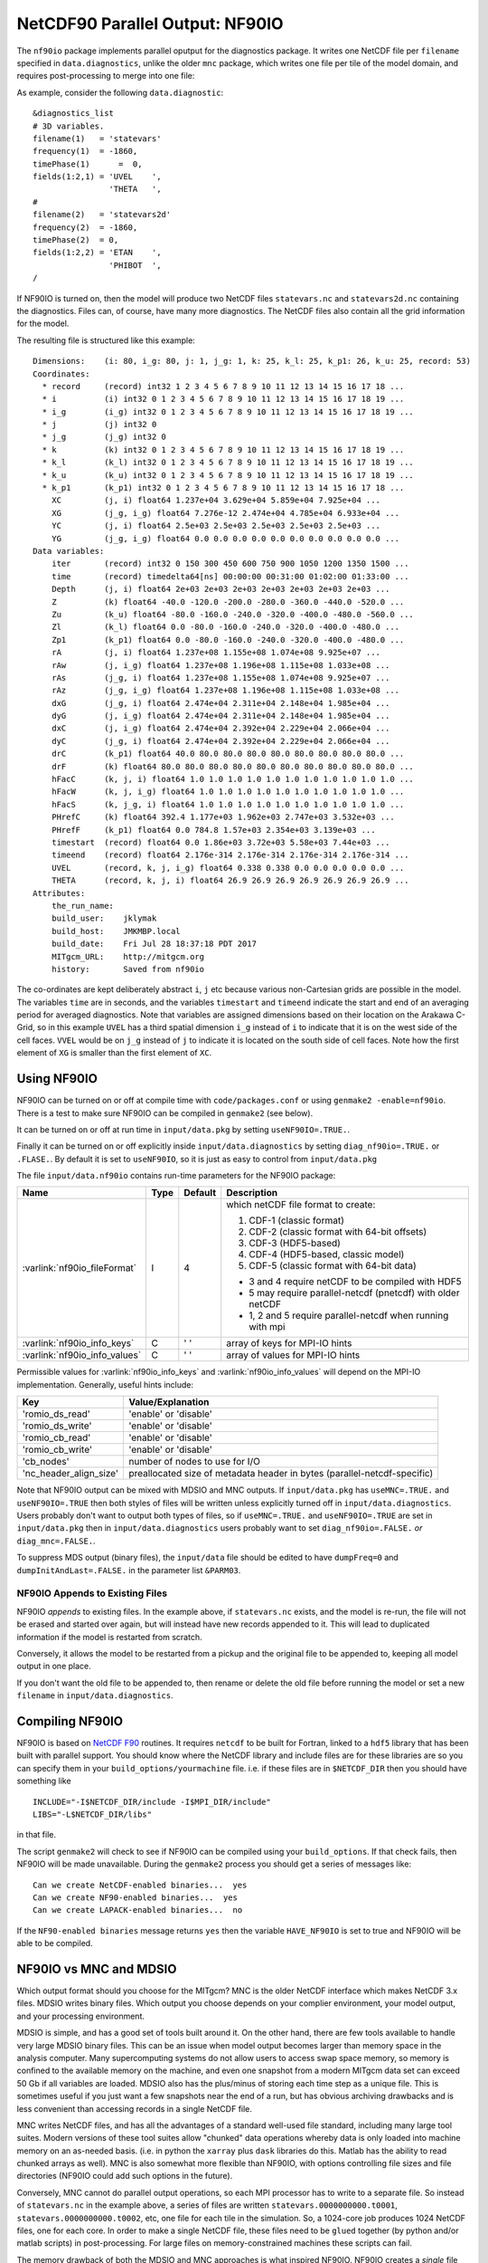 NetCDF90 Parallel Output: NF90IO
********************************

The ``nf90io`` package implements parallel oputput for the diagnostics package.  It writes one NetCDF file per ``filename`` specified in ``data.diagnostics``, unlike the older ``mnc`` package, which writes one file per tile of the model domain, and requires post-processing to merge into one file:

As example, consider the following ``data.diagnostic``:

::

  &diagnostics_list
  # 3D variables.
  filename(1)   = 'statevars'
  frequency(1)  = -1860,
  timePhase(1)      =  0,
  fields(1:2,1) = 'UVEL    ',
                  'THETA   ',
  #
  filename(2)   = 'statevars2d'
  frequency(2)  = -1860,
  timePhase(2)  = 0,
  fields(1:2,2) = 'ETAN    ',
                  'PHIBOT  ',
  /

If NF90IO is turned on, then the model will produce two NetCDF files ``statevars.nc`` and ``statevars2d.nc`` containing the diagnostics.  Files can, of course, have many more diagnostics.  The NetCDF files also contain all the grid information for the model.

The resulting file is structured like this example:

::

  Dimensions:    (i: 80, i_g: 80, j: 1, j_g: 1, k: 25, k_l: 25, k_p1: 26, k_u: 25, record: 53)
  Coordinates:
    * record     (record) int32 1 2 3 4 5 6 7 8 9 10 11 12 13 14 15 16 17 18 ...
    * i          (i) int32 0 1 2 3 4 5 6 7 8 9 10 11 12 13 14 15 16 17 18 19 ...
    * i_g        (i_g) int32 0 1 2 3 4 5 6 7 8 9 10 11 12 13 14 15 16 17 18 19 ...
    * j          (j) int32 0
    * j_g        (j_g) int32 0
    * k          (k) int32 0 1 2 3 4 5 6 7 8 9 10 11 12 13 14 15 16 17 18 19 ...
    * k_l        (k_l) int32 0 1 2 3 4 5 6 7 8 9 10 11 12 13 14 15 16 17 18 19 ...
    * k_u        (k_u) int32 0 1 2 3 4 5 6 7 8 9 10 11 12 13 14 15 16 17 18 19 ...
    * k_p1       (k_p1) int32 0 1 2 3 4 5 6 7 8 9 10 11 12 13 14 15 16 17 18 ...
      XC         (j, i) float64 1.237e+04 3.629e+04 5.859e+04 7.925e+04 ...
      XG         (j_g, i_g) float64 7.276e-12 2.474e+04 4.785e+04 6.933e+04 ...
      YC         (j, i) float64 2.5e+03 2.5e+03 2.5e+03 2.5e+03 2.5e+03 ...
      YG         (j_g, i_g) float64 0.0 0.0 0.0 0.0 0.0 0.0 0.0 0.0 0.0 0.0 ...
  Data variables:
      iter       (record) int32 0 150 300 450 600 750 900 1050 1200 1350 1500 ...
      time       (record) timedelta64[ns] 00:00:00 00:31:00 01:02:00 01:33:00 ...
      Depth      (j, i) float64 2e+03 2e+03 2e+03 2e+03 2e+03 2e+03 2e+03 ...
      Z          (k) float64 -40.0 -120.0 -200.0 -280.0 -360.0 -440.0 -520.0 ...
      Zu         (k_u) float64 -80.0 -160.0 -240.0 -320.0 -400.0 -480.0 -560.0 ...
      Zl         (k_l) float64 0.0 -80.0 -160.0 -240.0 -320.0 -400.0 -480.0 ...
      Zp1        (k_p1) float64 0.0 -80.0 -160.0 -240.0 -320.0 -400.0 -480.0 ...
      rA         (j, i) float64 1.237e+08 1.155e+08 1.074e+08 9.925e+07 ...
      rAw        (j, i_g) float64 1.237e+08 1.196e+08 1.115e+08 1.033e+08 ...
      rAs        (j_g, i) float64 1.237e+08 1.155e+08 1.074e+08 9.925e+07 ...
      rAz        (j_g, i_g) float64 1.237e+08 1.196e+08 1.115e+08 1.033e+08 ...
      dxG        (j_g, i) float64 2.474e+04 2.311e+04 2.148e+04 1.985e+04 ...
      dyG        (j, i_g) float64 2.474e+04 2.311e+04 2.148e+04 1.985e+04 ...
      dxC        (j, i_g) float64 2.474e+04 2.392e+04 2.229e+04 2.066e+04 ...
      dyC        (j_g, i) float64 2.474e+04 2.392e+04 2.229e+04 2.066e+04 ...
      drC        (k_p1) float64 40.0 80.0 80.0 80.0 80.0 80.0 80.0 80.0 80.0 ...
      drF        (k) float64 80.0 80.0 80.0 80.0 80.0 80.0 80.0 80.0 80.0 80.0 ...
      hFacC      (k, j, i) float64 1.0 1.0 1.0 1.0 1.0 1.0 1.0 1.0 1.0 1.0 1.0 ...
      hFacW      (k, j, i_g) float64 1.0 1.0 1.0 1.0 1.0 1.0 1.0 1.0 1.0 1.0 ...
      hFacS      (k, j_g, i) float64 1.0 1.0 1.0 1.0 1.0 1.0 1.0 1.0 1.0 1.0 ...
      PHrefC     (k) float64 392.4 1.177e+03 1.962e+03 2.747e+03 3.532e+03 ...
      PHrefF     (k_p1) float64 0.0 784.8 1.57e+03 2.354e+03 3.139e+03 ...
      timestart  (record) float64 0.0 1.86e+03 3.72e+03 5.58e+03 7.44e+03 ...
      timeend    (record) float64 2.176e-314 2.176e-314 2.176e-314 2.176e-314 ...
      UVEL       (record, k, j, i_g) float64 0.338 0.338 0.0 0.0 0.0 0.0 0.0 ...
      THETA      (record, k, j, i) float64 26.9 26.9 26.9 26.9 26.9 26.9 26.9 ...
  Attributes:
      the_run_name:
      build_user:    jklymak
      build_host:    JMKMBP.local
      build_date:    Fri Jul 28 18:37:18 PDT 2017
      MITgcm_URL:    http://mitgcm.org
      history:       Saved from nf90io

The co-ordinates are kept deliberately abstract ``i``, ``j`` etc because various non-Cartesian grids are possible in the model.  The variables ``time`` are in seconds, and the variables ``timestart`` and ``timeend`` indicate the start and end of an averaging period for averaged diagnostics.  Note that variables are assigned dimensions based on their location on the Arakawa C-Grid, so in this example ``UVEL`` has a third spatial dimension ``i_g`` instead of ``i`` to indicate that it is on the west side of the cell faces.  ``VVEL`` would be on ``j_g`` instead of ``j`` to indicate it is located on the south side of cell faces.  Note how the first element of ``XG`` is smaller than the first element of ``XC``.

Using NF90IO
-------------

NF90IO can be turned on or off at compile time with ``code/packages.conf`` or using ``genmake2 -enable=nf90io``.  There is a test to make sure NF90IO can be compiled in ``genmake2`` (see below).

It can be turned on or off at run time in ``input/data.pkg`` by setting ``useNF90IO=.TRUE.``.

Finally it can be turned on or off explicitly inside ``input/data.diagnostics`` by setting ``diag_nf90io=.TRUE.`` or ``.FLASE.``.  By default it is set to ``useNF90IO``, so it is just as easy to control from ``input/data.pkg``

The file ``input/data.nf90io`` contains run-time parameters for the NF90IO package:

+---------------------------------+---------+------------+-------------------------------------------------------------+
| Name                            | Type    | Default    | Description                                                 |
+=================================+=========+============+=============================================================+
| :varlink:`nf90io_fileFormat`    | I       | 4          | which netCDF file format to create:                         |
|                                 |         |            |                                                             |
|                                 |         |            | 1. CDF-1 (classic format)                                   |
|                                 |         |            | 2. CDF-2 (classic format with 64-bit offsets)               |
|                                 |         |            | 3. CDF-3 (HDF5-based)                                       |
|                                 |         |            | 4. CDF-4 (HDF5-based, classic model)                        |
|                                 |         |            | 5. CDF-5 (classic format with 64-bit data)                  |
|                                 |         |            |                                                             |
|                                 |         |            | - 3 and 4 require netCDF to be compiled with HDF5           |
|                                 |         |            | - 5 may require parallel-netcdf (pnetcdf) with older netCDF |
|                                 |         |            | - 1, 2 and 5 require parallel-netcdf when running with mpi  |
+---------------------------------+---------+------------+-------------------------------------------------------------+
| :varlink:`nf90io_info_keys`     | C       | ' '        | array of keys for MPI-IO hints                              |
+---------------------------------+---------+------------+-------------------------------------------------------------+
| :varlink:`nf90io_info_values`   | C       | ' '        | array of values for MPI-IO hints                            |
+---------------------------------+---------+------------+-------------------------------------------------------------+

Permissible values for :varlink:`nf90io_info_keys` and
:varlink:`nf90io_info_values` will depend on the MPI-IO implementation.
Generally, useful hints include:

+------------------------+-----------------------------------------------+
| Key                    | Value/Explanation                             |
+========================+===============================================+
| 'romio_ds_read'        | 'enable' or 'disable'                         |
+------------------------+-----------------------------------------------+
| 'romio_ds_write'       | 'enable' or 'disable'                         |
+------------------------+-----------------------------------------------+
| 'romio_cb_read'        | 'enable' or 'disable'                         |
+------------------------+-----------------------------------------------+
| 'romio_cb_write'       | 'enable' or 'disable'                         |
+------------------------+-----------------------------------------------+
| 'cb_nodes'             | number of nodes to use for I/O                |
+------------------------+-----------------------------------------------+
| 'nc_header_align_size' | preallocated size of metadata header in bytes |
|                        | (parallel-netcdf-specific)                    |
+------------------------+-----------------------------------------------+

Note that NF90IO output can be mixed with MDSIO and MNC outputs.  If ``input/data.pkg`` has ``useMNC=.TRUE.`` and ``useNF90IO=.TRUE`` then both styles of files will be written unless explicitly turned off in ``input/data.diagnostics``.  Users probably don't want to output both types of files, so if ``useMNC=.TRUE.`` and ``useNF90IO=.TRUE`` are set in ``input/data.pkg`` then in ``input/data.diagnostics`` users probably want to set ``diag_nf90io=.FALSE.`` *or* ``diag_mnc=.FALSE.``.

To suppress MDS output (binary files), the ``input/data`` file should be edited to have ``dumpFreq=0`` and ``dumpInitAndLast=.FALSE.`` in the parameter list ``&PARM03``.

NF90IO Appends to Existing Files
^^^^^^^^^^^^^^^^^^^^^^^^^^^^^^^^

NF90IO *appends* to existing files.  In the example above, if ``statevars.nc`` exists, and the model is re-run, the file will not be erased and started over again, but will instead have new records appended to it.  This will lead to duplicated information if the model is restarted from scratch.

Conversely, it allows the model to be restarted from a pickup and the original file to be appended to, keeping all model output in one place.

If you don't want the old file to be appended to, then rename or delete the old file before running the model or set a new ``filename`` in ``input/data.diagnostics``.

Compiling NF90IO
----------------------

NF90IO is based on `NetCDF F90 <https://www.unidata.ucar.edu/software/netcdf/netcdf-4/newdocs/netcdf-f90.html>`_ routines.  It requires ``netcdf`` to be built for Fortran, linked to a ``hdf5`` library that has been built with parallel support.  You should know where the NetCDF library and include files are for these libraries are so you can specify them in your ``build_options/yourmachine`` file.  i.e. if these files are in ``$NETCDF_DIR`` then you should have something like

::

  INCLUDE="-I$NETCDF_DIR/include -I$MPI_DIR/include"
  LIBS="-L$NETCDF_DIR/libs"

in that file.

The script ``genmake2`` will check to see if NF90IO can be compiled using your ``build_options``.  If that check fails, then NF90IO will be made unavailable.  During the ``genmake2`` process you should get a series of messages like:

::

  Can we create NetCDF-enabled binaries...  yes
  Can we create NF90-enabled binaries...  yes
  Can we create LAPACK-enabled binaries...  no

If the ``NF90-enabled binaries`` message returns ``yes`` then the variable ``HAVE_NF90IO`` is set to true and NF90IO will be able to be compiled.

NF90IO vs MNC and MDSIO
-----------------------

Which output format should you choose for the MITgcm?  MNC is the older NetCDF interface which makes NetCDF 3.x files.  MDSIO writes binary files.  Which output you choose depends on your complier environment, your model output, and your processing environment.

MDSIO is simple, and has a good set of tools built around it.  On the other hand, there are few tools available to handle very large MDSIO binary files.  This can be an issue when model output becomes larger than memory space in the analysis computer.  Many supercomputing systems do not allow users to access swap space memory, so memory is confined to the available memory on the machine, and even one snapshot from a modern MITgcm data set can exceed 50 Gb if all variables are loaded.  MDSIO also has the plus/minus of storing each time step as a unique file.  This is sometimes useful if you just want a few snapshots near the end of a run, but has obvious archiving drawbacks and is less convenient than accessing records in a single NetCDF file.

MNC writes NetCDF files, and has all the advantages of a standard well-used file standard, including many large tool suites.  Modern versions of these tool suites allow "chunked" data operations whereby data is only loaded into machine memory on an as-needed basis.  (i.e. in python the ``xarray`` plus ``dask`` libraries do this.  Matlab has the ability to read chunked arrays as well). MNC is also somewhat more flexible than NF90IO, with options controlling file sizes and file directories (NF90IO could add such options in the future).

Conversely, MNC cannot do parallel output operations, so each MPI processor has to write to a separate file.  So instead of ``statevars.nc`` in the example above, a series of files are written ``statevars.0000000000.t0001``, ``statevars.0000000000.t0002``, etc, one file for each tile in the simulation.   So, a 1024-core job  produces 1024 NetCDF files, one for each core.  In order to make a single NetCDF file, these files need to be ``glued`` together (by python and/or matlab scripts) in post-processing.  For large files on memory-constrained machines these scripts can fail.

The memory drawback of both the MDSIO and MNC approaches is what inspired NF90IO.  NF90IO creates a *single* file for each diagnostic, and these files can be arbitrarily large.

When would you *not* use NF90IO?  If you don't have a parallel NetCDF library is one case.  If your file system cannot support very large files would be another case.  The other limitation of NF90IO is that it only (currently) supports ``pkg/diagnostics`` controlled output.  Using ``pkg/diagnostics`` is *highly* recommended, but there may be good reasons to not use it in certain cases.

Dealing with Large NetCDF Files
-------------------------------

The NF90IO style output can lead to very large NetCDF files depending on the values of ``frequency`` in  ``input/data.diagnostics`` and the size of the simulation. Transfering such large files can be difficult, and often users are just interested in part of the output.  There are two strategies here:

  1. run the model to the time of interest with large values of ``frequency`` in ``input/data.diagnostics``, and then restart from a pickup file specifying new values of ``frequency`` and presumably specfying new filenames for the diagnostics (or moving/deleting the old file).

  For instance to spinup for 100 days, and then start saving output in ``input/data`` one would specify ``endTime=8640000,`` and ``pickupFreq=8640000``, and in ``input/diagnostics`` the values for the frequency would be set to something large i.e. ``frequency(1)=864000,``.  Then if the user wanted hourly output they would edit ``input/data`` to have ``startTime=8640000``, ``endTime=8812800`` and in ``input/diagnostics`` we would set ``frequency(1)=3600``.  We may also want to move the NetCDF file that was cerated in the spinup stage to ``spinupstatevars.nc`` so the high temporal resolution data could be saved in ``statevars.nc``.

  2. Use a tool like ``ncea`` in the `NCO toolbox <http://nco.sourceforge.net>`_ to subset the ``time`` or ``record`` variables

  ::

    ncea -F -d record,first,last statevars.nc statevarssubset.nc

  ``ncea`` can also be used to make the files smaller in space (see the online documentation for this utility).

  A similar effect can be carried out in Python using the `xarray <http://xarray.pydata.org/en/stable/>`_ package.  For instance

  ::

    import xarray as xr

    ds = xr.open_dataset('statevars.nc')
    ds = ds.isel(i=range(40,50), i_g=range(40,50), record=range(50,54))
    ds.to_netcdf('small.nc')

  subsets the files on records 50 to 53, and the x co-ordinates between index 40 and 49, making a much smaller file.  Slices in various dimensions can be selected in a similar manner.  Because `xarray <http://xarray.pydata.org/en/stable/>`_ uses `dask <https://dask.pydata.org/en/latest/>`_ as a backend, the files need not exist in memory at any point.

Of course some combination of both these approaches will be useful in many cases.
